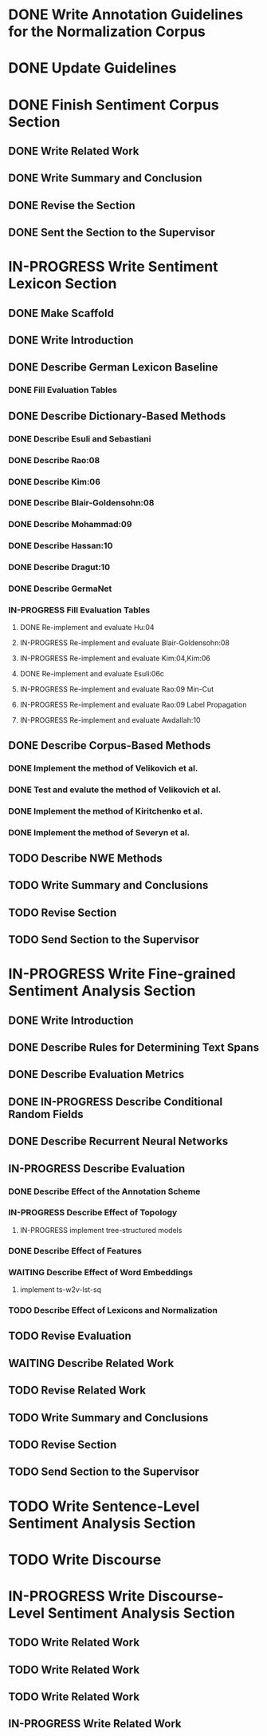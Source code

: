 * DONE Write Annotation Guidelines for the Normalization Corpus
* DONE Update Guidelines

* DONE Finish Sentiment Corpus Section
** DONE Write Related Work
   DEADLINE: <2016-05-06 Fr>
** DONE Write Summary and Conclusion
   DEADLINE: <2016-05-09 Mo>
** DONE Revise the Section
   DEADLINE: <2016-05-09 Mo>
** DONE Sent the Section to the Supervisor
   DEADLINE: <2016-05-10 Di>


* IN-PROGRESS Write Sentiment Lexicon Section
** DONE Make Scaffold
   DEADLINE: <2016-05-18 Mi>

** DONE Write Introduction

** DONE Describe German Lexicon Baseline
*** DONE Fill Evaluation Tables
    DEADLINE: <2016-05-21 Sa>

** DONE Describe Dictionary-Based Methods
*** DONE Describe Esuli and Sebastiani
    DEADLINE: <2016-06-22 Mi>
*** DONE Describe Rao:08
    DEADLINE: <2016-06-22 Mi>
*** DONE Describe Kim:06
*** DONE Describe Blair-Goldensohn:08
*** DONE Describe Mohammad:09
*** DONE Describe Hassan:10
*** DONE Describe Dragut:10
*** DONE Describe GermaNet
*** IN-PROGRESS Fill Evaluation Tables
**** DONE Re-implement and evaluate Hu:04
**** IN-PROGRESS Re-implement and evaluate Blair-Goldensohn:08
**** IN-PROGRESS Re-implement and evaluate Kim:04,Kim:06
**** DONE Re-implement and evaluate Esuli:06c
**** IN-PROGRESS Re-implement and evaluate Rao:09 Min-Cut
**** IN-PROGRESS Re-implement and evaluate Rao:09 Label Propagation
**** IN-PROGRESS Re-implement and evaluate Awdallah:10
** DONE Describe Corpus-Based Methods
*** DONE Implement the method of Velikovich et al.
*** DONE Test and evalute the method of Velikovich et al.
*** DONE Implement the method of Kiritchenko et al.
*** DONE Implement the method of Severyn et al.
** TODO Describe NWE Methods
** TODO Write Summary and Conclusions
** TODO Revise Section
** TODO Send Section to the Supervisor



* IN-PROGRESS Write Fine-grained Sentiment Analysis Section
** DONE Write Introduction
** DONE Describe Rules for Determining Text Spans
   DEADLINE: <2016-11-03 Do>
** DONE Describe Evaluation Metrics
   DEADLINE: <2016-11-04 Fr>
** DONE IN-PROGRESS Describe Conditional Random Fields
   DEADLINE: <2016-11-11 Fr>
** DONE Describe Recurrent Neural Networks
   DEADLINE: <2016-11-18 Fr>
** IN-PROGRESS Describe Evaluation
*** DONE Describe Effect of the Annotation Scheme
*** IN-PROGRESS Describe Effect of Topology
**** IN-PROGRESS implement tree-structured models
*** DONE Describe Effect of Features
*** WAITING Describe Effect of Word Embeddings
**** implement ts-w2v-lst-sq
*** TODO Describe Effect of Lexicons and Normalization

** TODO Revise Evaluation
** WAITING Describe Related Work
** TODO Revise Related Work
** TODO Write Summary and Conclusions
   DEADLINE: <2016-11-25 Fr>
** TODO Revise Section
   DEADLINE: <2016-11-30 Mi>
** TODO Send Section to the Supervisor
   DEADLINE: <2016-11-30 Mi>


* TODO Write Sentence-Level Sentiment Analysis Section

* TODO Write Discourse

* IN-PROGRESS Write Discourse-Level Sentiment Analysis Section
** TODO Write Related Work
** TODO Write Related Work
** TODO Write Related Work
** IN-PROGRESS Write Related Work
